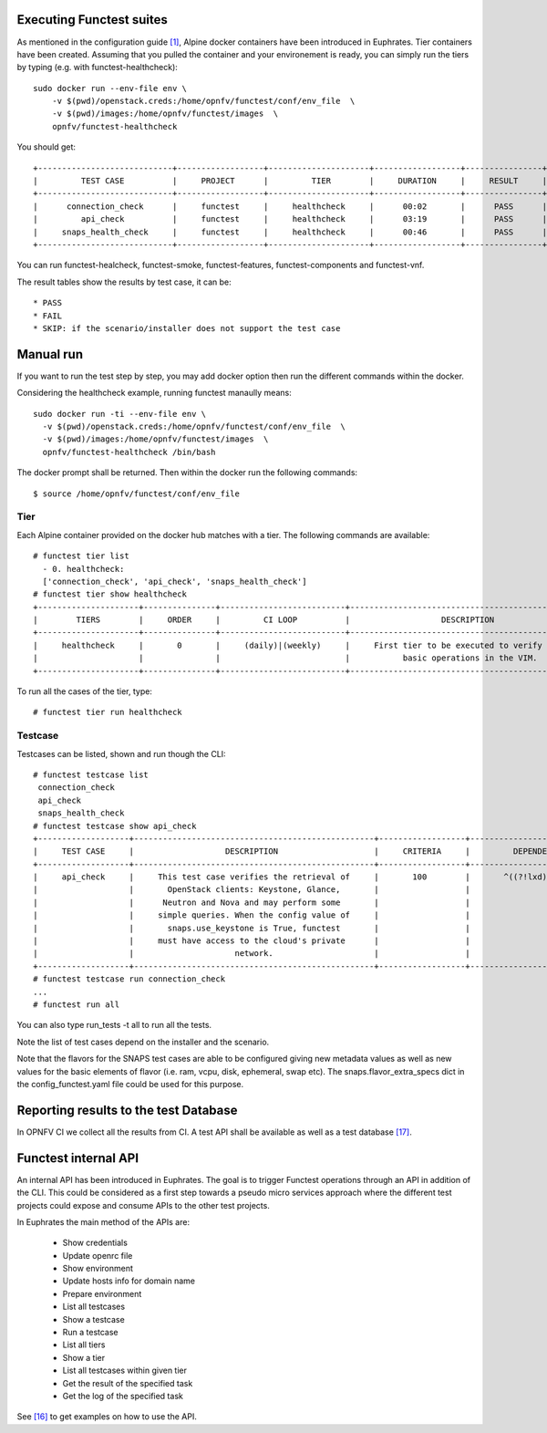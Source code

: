 .. SPDX-License-Identifier: CC-BY-4.0

Executing Functest suites
=========================

As mentioned in the configuration guide `[1]`_, Alpine docker containers have
been introduced in Euphrates.
Tier containers have been created.
Assuming that you pulled the container and your environement is ready, you can
simply run the tiers by typing (e.g. with functest-healthcheck)::

  sudo docker run --env-file env \
      -v $(pwd)/openstack.creds:/home/opnfv/functest/conf/env_file  \
      -v $(pwd)/images:/home/opnfv/functest/images  \
      opnfv/functest-healthcheck

You should get::

  +----------------------------+------------------+---------------------+------------------+----------------+
  |         TEST CASE          |     PROJECT      |         TIER        |     DURATION     |     RESULT     |
  +----------------------------+------------------+---------------------+------------------+----------------+
  |      connection_check      |     functest     |     healthcheck     |      00:02       |      PASS      |
  |         api_check          |     functest     |     healthcheck     |      03:19       |      PASS      |
  |     snaps_health_check     |     functest     |     healthcheck     |      00:46       |      PASS      |
  +----------------------------+------------------+---------------------+------------------+----------------+

You can run functest-healcheck, functest-smoke, functest-features,
functest-components and functest-vnf.

The result tables show the results by test case, it can be::

  * PASS
  * FAIL
  * SKIP: if the scenario/installer does not support the test case


Manual run
==========
If you want to run the test step by step, you may add docker option then run
the different commands within the docker.

Considering the healthcheck example, running functest manaully means::

  sudo docker run -ti --env-file env \
    -v $(pwd)/openstack.creds:/home/opnfv/functest/conf/env_file  \
    -v $(pwd)/images:/home/opnfv/functest/images  \
    opnfv/functest-healthcheck /bin/bash

The docker prompt shall be returned. Then within the docker run the following
commands::

  $ source /home/opnfv/functest/conf/env_file

Tier
----
Each Alpine container provided on the docker hub matches with a tier.
The following commands are available::

  # functest tier list
    - 0. healthcheck:
    ['connection_check', 'api_check', 'snaps_health_check']
  # functest tier show healthcheck
  +---------------------+---------------+--------------------------+-------------------------------------------------+------------------------------------+
  |        TIERS        |     ORDER     |         CI LOOP          |                   DESCRIPTION                   |             TESTCASES              |
  +---------------------+---------------+--------------------------+-------------------------------------------------+------------------------------------+
  |     healthcheck     |       0       |     (daily)|(weekly)     |     First tier to be executed to verify the     |     connection_check api_check     |
  |                     |               |                          |           basic operations in the VIM.          |         snaps_health_check         |
  +---------------------+---------------+--------------------------+-------------------------------------------------+------------------------------------+

To run all the cases of the tier, type::

  # functest tier run healthcheck

Testcase
--------
Testcases can be listed, shown and run though the CLI::

  # functest testcase list
   connection_check
   api_check
   snaps_health_check
  # functest testcase show api_check
  +-------------------+--------------------------------------------------+------------------+---------------------------+
  |     TEST CASE     |                   DESCRIPTION                    |     CRITERIA     |         DEPENDENCY        |
  +-------------------+--------------------------------------------------+------------------+---------------------------+
  |     api_check     |     This test case verifies the retrieval of     |       100        |       ^((?!lxd).)*$       |
  |                   |       OpenStack clients: Keystone, Glance,       |                  |                           |
  |                   |      Neutron and Nova and may perform some       |                  |                           |
  |                   |     simple queries. When the config value of     |                  |                           |
  |                   |       snaps.use_keystone is True, functest       |                  |                           |
  |                   |     must have access to the cloud's private      |                  |                           |
  |                   |                     network.                     |                  |                           |
  +-------------------+--------------------------------------------------+------------------+---------------------------+
  # functest testcase run connection_check
  ...
  # functest run all

You can also type run_tests -t all to run all the tests.

Note the list of test cases depend on the installer and the scenario.

Note that the flavors for the SNAPS test cases are able to be configured giving
new metadata values as well as new values for the basic elements of flavor
(i.e. ram, vcpu, disk, ephemeral, swap etc).
The snaps.flavor_extra_specs dict in the config_functest.yaml file could be
used for this purpose.

Reporting results to the test Database
======================================
In OPNFV CI we collect all the results from CI. A test API shall be available
as well as a test database `[17]`_.

Functest internal API
=====================

An internal API has been introduced in Euphrates. The goal is to trigger
Functest operations through an API in addition of the CLI.
This could be considered as a first step towards a pseudo micro services
approach where the different test projects could expose and consume APIs to the
other test projects.

In Euphrates the main method of the APIs are:

  * Show credentials
  * Update openrc file
  * Show environment
  * Update hosts info for domain name
  * Prepare environment
  * List all testcases
  * Show a testcase
  * Run a testcase
  * List all tiers
  * Show a tier
  * List all testcases within given tier
  * Get the result of the specified task
  * Get the log of the specified task

See `[16]`_ to get examples on how to use the API.


.. _`[1]`: http://docs.opnfv.org/en/latest/submodules/functest/docs/testing/user/configguide/index.html
.. _`[16]`: https://wiki.opnfv.org/display/functest/Running+test+cases+via+new+Functest+REST+API
.. _`[17]`: http://docs.opnfv.org/en/latest/testing/testing-dev.html
